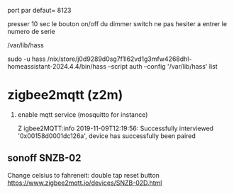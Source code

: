 port par defaut= 8123

presser 10 sec le bouton on/off du dimmer switch
ne pas hesiter a entrer le numero de serie

/var/lib/hass

sudo -u hass /nix/store/j0d9289d0sg7f1l62vd1g3mfw4268dhl-homeassistant-2024.4.4/bin/hass --script auth  --config '/var/lib/hass'  list

* zigbee2mqtt (z2m)

  1. enable mqtt service (mosquitto for instance)

	 Z igbee2MQTT:info  2019-11-09T12:19:56: Successfully interviewed '0x00158d0001dc126a', device has successfully been paired
 
** sonoff SNZB-02 
   Change celsius to fahreneit: double tap reset button https://www.zigbee2mqtt.io/devices/SNZB-02D.html
